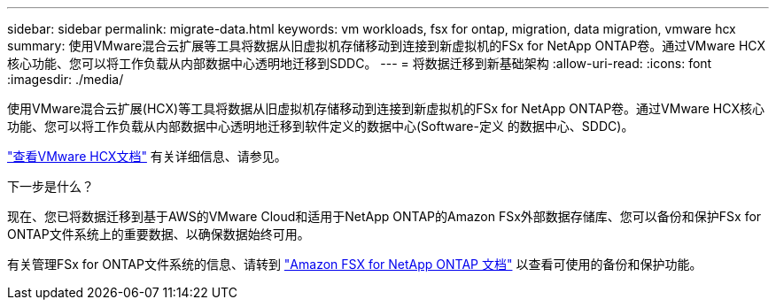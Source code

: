 ---
sidebar: sidebar 
permalink: migrate-data.html 
keywords: vm workloads, fsx for ontap, migration, data migration, vmware hcx 
summary: 使用VMware混合云扩展等工具将数据从旧虚拟机存储移动到连接到新虚拟机的FSx for NetApp ONTAP卷。通过VMware HCX核心功能、您可以将工作负载从内部数据中心透明地迁移到SDDC。 
---
= 将数据迁移到新基础架构
:allow-uri-read: 
:icons: font
:imagesdir: ./media/


[role="lead"]
使用VMware混合云扩展(HCX)等工具将数据从旧虚拟机存储移动到连接到新虚拟机的FSx for NetApp ONTAP卷。通过VMware HCX核心功能、您可以将工作负载从内部数据中心透明地迁移到软件定义的数据中心(Software-定义 的数据中心、SDDC)。

https://docs.vmware.com/en/VMware-Cloud-on-AWS/services/com.vmware.vmc-aws-operations/GUID-E8671FC6-F64B-4D41-8F01-B6120B0E3675.html["查看VMware HCX文档"^] 有关详细信息、请参见。

.下一步是什么？
现在、您已将数据迁移到基于AWS的VMware Cloud和适用于NetApp ONTAP的Amazon FSx外部数据存储库、您可以备份和保护FSx for ONTAP文件系统上的重要数据、以确保数据始终可用。

有关管理FSx for ONTAP文件系统的信息、请转到 https://docs.netapp.com/us-en/workload-fsx-ontap/index.html["Amazon FSX for NetApp ONTAP 文档"] 以查看可使用的备份和保护功能。
